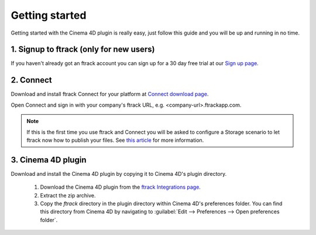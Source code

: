 ..
    :copyright: Copyright (c) 2016 ftrack

***************
Getting started
***************

Getting started with the Cinema 4D plugin is really easy, just follow this guide
and you will be up and running in no time.

.. _getting_started/signup:

1. Signup to ftrack (only for new users)
----------------------------------------

If you haven't already got an ftrack account you can sign up for a 30 day
free trial at our `Sign up page <https://www.ftrack.com/signup>`_. 

2. Connect
----------

Download and install ftrack Connect for your platform at
`Connect download page <https://www.ftrack.com/portfolio/connect>`_.

Open Connect and sign in with your company's ftrack URL, e.g.
<company-url>.ftrackapp.com.

.. note::

    If this is the first time you use ftrack and Connect you will be asked to
    configure a Storage scenario to let ftrack now how to publish your files.
    See
    `this article <http://ftrack.rtd.ftrack.com/en/stable/administering/configure_storage_scenario.html>`_
    for more information.

3. Cinema 4D plugin
-------------------

Download and install the Cinema 4D plugin by copying it to Cinema 4D's plugin
directory.

  1. Download the Cinema 4D plugin from the
     `ftrack Integrations page <https://www.ftrack.com/integrations>`_.
  2. Extract the zip archive.
  3. Copy the `ftrack` directory in the plugin directory within Cinema 4D's
     preferences folder. You can find this directory from Cinema 4D by
     navigating to :guilabel:`Edit --> Preferences --> Open preferences folder`.

.. figure:: /image/install_plugin_directory.png
   :align: center

.. figure:: /image/install_plugin_preferences.png
   :align: center
